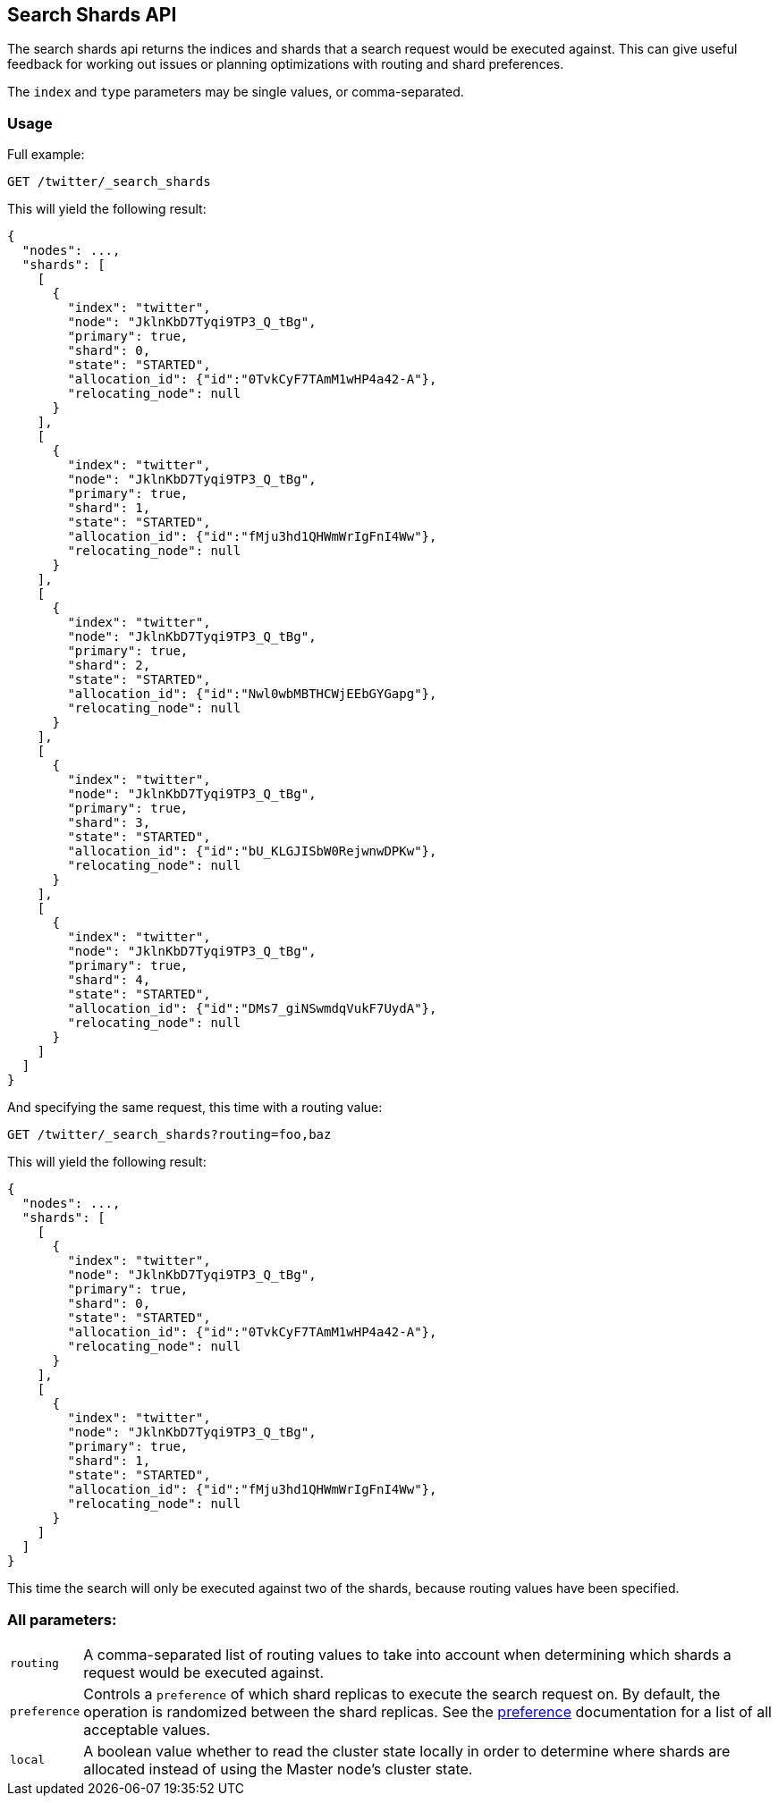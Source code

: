 [[search-shards]]
== Search Shards API

The search shards api returns the indices and shards that a search request would
be executed against. This can give useful feedback for working out issues or
planning optimizations with routing and shard preferences.

The `index` and `type` parameters may be single values, or comma-separated.

[float]
=== Usage

Full example:

[source,js]
--------------------------------------------------
GET /twitter/_search_shards
--------------------------------------------------
// CONSOLE
// TEST[s/^/PUT twitter\n/]

This will yield the following result:

[source,js]
--------------------------------------------------
{
  "nodes": ...,
  "shards": [
    [
      {
        "index": "twitter",
        "node": "JklnKbD7Tyqi9TP3_Q_tBg",
        "primary": true,
        "shard": 0,
        "state": "STARTED",
        "allocation_id": {"id":"0TvkCyF7TAmM1wHP4a42-A"},
        "relocating_node": null
      }
    ],
    [
      {
        "index": "twitter",
        "node": "JklnKbD7Tyqi9TP3_Q_tBg",
        "primary": true,
        "shard": 1,
        "state": "STARTED",
        "allocation_id": {"id":"fMju3hd1QHWmWrIgFnI4Ww"},
        "relocating_node": null
      }
    ],
    [
      {
        "index": "twitter",
        "node": "JklnKbD7Tyqi9TP3_Q_tBg",
        "primary": true,
        "shard": 2,
        "state": "STARTED",
        "allocation_id": {"id":"Nwl0wbMBTHCWjEEbGYGapg"},
        "relocating_node": null
      }
    ],
    [
      {
        "index": "twitter",
        "node": "JklnKbD7Tyqi9TP3_Q_tBg",
        "primary": true,
        "shard": 3,
        "state": "STARTED",
        "allocation_id": {"id":"bU_KLGJISbW0RejwnwDPKw"},
        "relocating_node": null
      }
    ],
    [
      {
        "index": "twitter",
        "node": "JklnKbD7Tyqi9TP3_Q_tBg",
        "primary": true,
        "shard": 4,
        "state": "STARTED",
        "allocation_id": {"id":"DMs7_giNSwmdqVukF7UydA"},
        "relocating_node": null
      }
    ]
  ]
}
--------------------------------------------------
// TESTRESPONSE[s/"nodes": ...,/"nodes": $body.nodes,/]
// TESTRESPONSE[s/JklnKbD7Tyqi9TP3_Q_tBg/$body.shards.0.0.node/]
// TESTRESPONSE[s/0TvkCyF7TAmM1wHP4a42-A/$body.shards.0.0.allocation_id.id/]
// TESTRESPONSE[s/fMju3hd1QHWmWrIgFnI4Ww/$body.shards.1.0.allocation_id.id/]
// TESTRESPONSE[s/Nwl0wbMBTHCWjEEbGYGapg/$body.shards.2.0.allocation_id.id/]
// TESTRESPONSE[s/bU_KLGJISbW0RejwnwDPKw/$body.shards.3.0.allocation_id.id/]
// TESTRESPONSE[s/DMs7_giNSwmdqVukF7UydA/$body.shards.4.0.allocation_id.id/]

And specifying the same request, this time with a routing value:

[source,js]
--------------------------------------------------
GET /twitter/_search_shards?routing=foo,baz
--------------------------------------------------
// CONSOLE
// TEST[s/^/PUT twitter\n/]

This will yield the following result:

[source,js]
--------------------------------------------------
{
  "nodes": ...,
  "shards": [
    [
      {
        "index": "twitter",
        "node": "JklnKbD7Tyqi9TP3_Q_tBg",
        "primary": true,
        "shard": 0,
        "state": "STARTED",
        "allocation_id": {"id":"0TvkCyF7TAmM1wHP4a42-A"},
        "relocating_node": null
      }
    ],
    [
      {
        "index": "twitter",
        "node": "JklnKbD7Tyqi9TP3_Q_tBg",
        "primary": true,
        "shard": 1,
        "state": "STARTED",
        "allocation_id": {"id":"fMju3hd1QHWmWrIgFnI4Ww"},
        "relocating_node": null
      }
    ]
  ]
}
--------------------------------------------------
// TESTRESPONSE[s/"nodes": ...,/"nodes": $body.nodes,/]
// TESTRESPONSE[s/JklnKbD7Tyqi9TP3_Q_tBg/$body.shards.0.0.node/]
// TESTRESPONSE[s/0TvkCyF7TAmM1wHP4a42-A/$body.shards.0.0.allocation_id.id/]
// TESTRESPONSE[s/fMju3hd1QHWmWrIgFnI4Ww/$body.shards.1.0.allocation_id.id/]

This time the search will only be executed against two of the shards, because
routing values have been specified.

[float]
=== All parameters:

[horizontal]
`routing`::
    A comma-separated list of routing values to take into account when
    determining which shards a request would be executed against.

`preference`::
    Controls a `preference` of which shard replicas to execute the search
    request on. By default, the operation is randomized between the shard
    replicas. See the link:search-request-preference.html[preference]
    documentation for a list of all acceptable values.

`local`::
    A boolean value whether to read the cluster state locally in order to
    determine where shards are allocated instead of using the Master node's
    cluster state.
